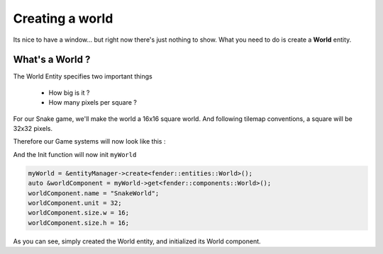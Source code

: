 Creating a world
================

Its nice to have a window... but right now there's just nothing to show.
What you need to do is create a **World** entity.

What's a World ?
----------------

The World Entity specifies two important things

 - How big is it ?
 - How many pixels per square ?

For our Snake game, we'll make the world a 16x16 square world.
And following tilemap conventions, a square will be 32x32 pixels.

Therefore our Game systems will now look like this :

.. code-block:: cpp
   :emphasize-lines: 6

   namespace Snake
   {
      class Game : public futils::ISystem
      {
        fender::entities::Window *myWindow{nullptr};
        fender::entities::World *myWorld{nullptr};
        
        void init();
      public:
        Game() {
          name = "Game";
        }

        virtual ~Game() {}
        virtual void run(float);
      };
   }

And the Init function will now init ``myWorld``

.. code-block:: cpp

   myWorld = &entityManager->create<fender::entities::World>();
   auto &worldComponent = myWorld->get<fender::components::World>();
   worldComponent.name = "SnakeWorld";
   worldComponent.unit = 32;
   worldComponent.size.w = 16;
   worldComponent.size.h = 16;

As you can see, simply created the World entity, and initialized its World component.
